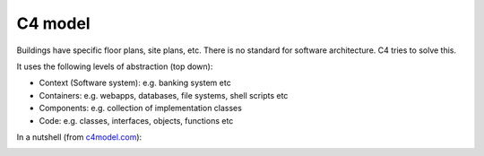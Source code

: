 C4 model
========

.. post:: Jan 14, 2020
   :tags: documentation

Buildings have specific floor plans, site plans, etc. There is no standard for software architecture. C4 tries to solve this.

It uses the following levels of abstraction (top down):

- Context (Software system): e.g. banking system etc
- Containers: e.g. webapps, databases, file systems, shell scripts etc
- Components: e.g. collection of implementation classes
- Code: e.g. classes, interfaces, objects, functions etc

In a nutshell (from `c4model.com`_):

.. image:: https://c4model.com/img/c4-overview.png

.. _c4model.com: https://c4model.com
